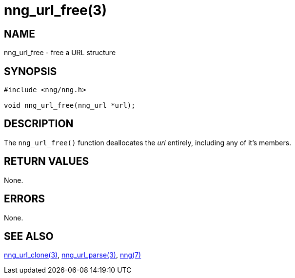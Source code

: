 = nng_url_free(3)
//
// Copyright 2018 Staysail Systems, Inc. <info@staysail.tech>
// Copyright 2018 Capitar IT Group BV <info@capitar.com>
//
// This document is supplied under the terms of the MIT License, a
// copy of which should be located in the distribution where this
// file was obtained (LICENSE.txt).  A copy of the license may also be
// found online at https://opensource.org/licenses/MIT.
//

== NAME

nng_url_free - free a URL structure

== SYNOPSIS

[source, c]
-----------
#include <nng/nng.h>

void nng_url_free(nng_url *url);
-----------

== DESCRIPTION

The `nng_url_free()` function deallocates the _url_ entirely, including
any of it's members.

== RETURN VALUES

None.

== ERRORS

None.

== SEE ALSO

<<nng_url_clone#,nng_url_clone(3)>>,
<<nng_url_parse#,nng_url_parse(3)>>,
<<nng#,nng(7)>>
